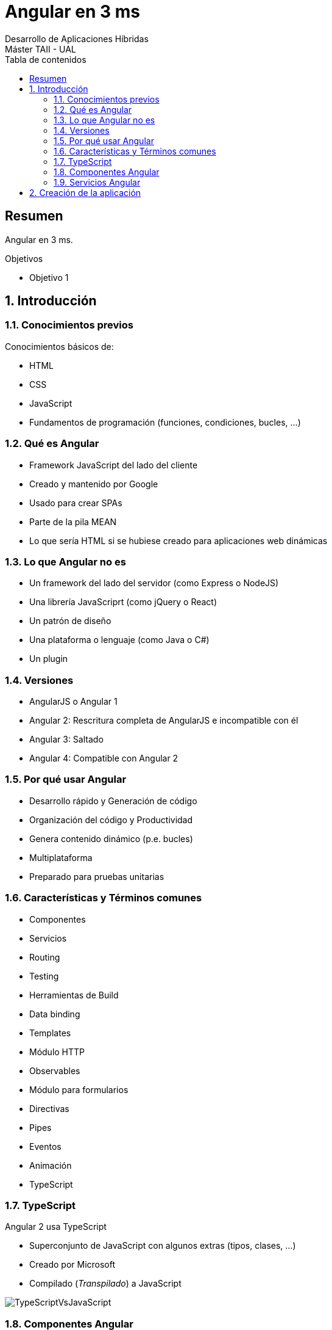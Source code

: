 ////
NO CAMBIAR!!
Codificación, idioma, tabla de contenidos, tipo de documento
////
:encoding: utf-8
:lang: es
:toc: right
:toc-title: Tabla de contenidos
:doctype: book
:imagesdir: ./images




////
Nombre y título del trabajo
////
# Angular en 3 ms
Desarrollo de Aplicaciones Híbridas 
Máster TAII - UAL

// NO CAMBIAR!! (Entrar en modo no numerado de apartados)
:numbered!: 


[abstract]
##  Resumen

Angular en 3 ms.

.Objetivos

* Objetivo 1

// Entrar en modo numerado de apartados
:numbered:

## Introducción

### Conocimientos previos

Conocimientos básicos de:

* HTML
* CSS
* JavaScript
* Fundamentos de programación (funciones, condiciones, bucles, ...)

### Qué es Angular

* Framework JavaScript del lado del cliente
* Creado y mantenido por Google
* Usado para crear SPAs
* Parte de la pila MEAN
* Lo que sería HTML si se hubiese creado para aplicaciones web dinámicas

### Lo que Angular no es 

* Un framework del lado del servidor (como Express o NodeJS)
* Una librería JavaScriprt (como jQuery o React)
* Un patrón de diseño
* Una plataforma o lenguaje (como Java o C#)
* Un plugin

### Versiones

* AngularJS o Angular 1
* Angular 2: Rescritura completa de AngularJS e incompatible con él
* Angular 3: Saltado
* Angular 4: Compatible con Angular 2 

### Por qué usar Angular

* Desarrollo rápido y Generación de código
* Organización del código y Productividad
* Genera contenido dinámico (p.e. bucles)
* Multiplataforma 
* Preparado para pruebas unitarias

### Características y Términos comunes

* Componentes
* Servicios
* Routing
* Testing
* Herramientas de Build
* Data binding
* Templates
* Módulo HTTP
* Observables
* Módulo para formularios
* Directivas
* Pipes
* Eventos
* Animación
* TypeScript

### TypeScript

Angular 2 usa TypeScript

* Superconjunto de JavaScript con algunos extras (tipos, clases, ...)
* Creado por Microsoft
* Compilado (_Transpilado_) a JavaScript

image:TypeScriptVsJavaScript.png[]

### Componentes Angular

* Bloques básicos de la UI. 
* Una aplicación Angular es un conjunto de componentes
* Los decoradores permiten marcar una clase como un componente y proporcionan metadatos sobre cómo procesar, instanciar y usar el componente en la ejecución
* Toda aplicación Angular tiene un componente App en el que se anidan el resto de componentes de la aplicación
Los selectores permiten definir etiquetas HTML para insertar el contenido del componente

### Servicios Angular

* Clases que envían datos y funcionalidad a los componentes
* Mantiene ligeros a los componentes. Basta con inyectar el servicio al componente para que lo pueda usar.
* DRY - Don't Repeat Yourself
* Ideal para llamadas Ajax

[source]
----
import { Injectable } from '@angular/core';

import { User } from './user';
import { USERS } from './mock-users';

@Injectable()
export class UserService {
  
  getUsers(): User[] {
    return USERS;
  }
}
----

## Creación de la aplicación

Partimos de un sistema con Node.js y Angular CLI instalado:

[source]
----
ng new angularEn3ms 
cd angularEn3ms
ng serve -o
----

